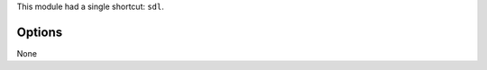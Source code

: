 .. raw:: mediawiki

   {{Module|name=SDL|type=Audio output|last_version=1.1.13|description=[[wikipedia:Simple DirectMedia Layer|Simple DirectMedia Layer]] audio output}}

.. raw:: mediawiki

   {{Historical}}

This module had a single shortcut: ``sdl``.

Options
-------

None

.. raw:: mediawiki

   {{Documentation}}
